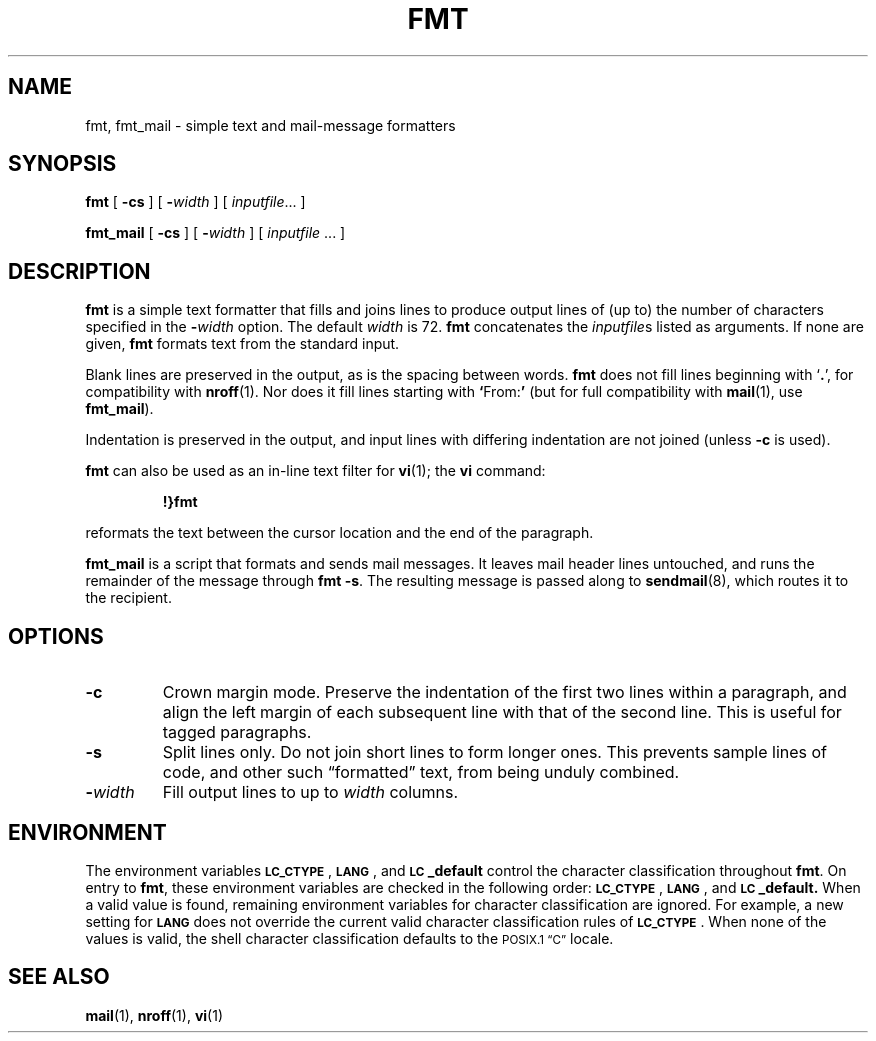 .\" @(#)fmt.1 1.1 92/07/30 SMI; from UCB 4.1
.TH FMT 1 "28 December 1987"
.SH NAME
fmt, fmt_mail \- simple text and mail-message formatters
.SH SYNOPSIS
.B fmt
[
.B \-cs
] 
[
.BI \- width
] 
[
.IR inputfile  ".\|.\|."
]
.LP
.B fmt_mail
[
.B \-cs
] 
[
.BI \- width
] 
[
.IR inputfile " .\|.\|."
]
.SH DESCRIPTION
.IX "fmt command"  ""  "\fLfmt\fP \(em simple formatter"
.IX "document production" fmt "" "\fLfmt\fR \(em simple formatter"
.LP
.B fmt 
is a simple text formatter that fills and joins lines 
to produce output lines of (up to) the number of characters
specified in the
.BI \- width
option.  The default 
.I width
is 72.
.B fmt
concatenates the
.IR inputfile s
listed as arguments.  If none are given,
.B fmt
formats text from the standard input.
.LP
Blank lines are preserved in the output, as is the spacing between
words.
.B fmt
does not fill lines beginning with `\fB.\fR', for compatibility with 
.BR nroff (1).
Nor does it fill lines starting with
.BR ` From: ' 
(but for full compatibility with
.BR mail (1),
use
.BR fmt_mail ).
.LP
Indentation is preserved in the output, and input lines with differing
indentation are not joined (unless
.B \-c
is used). 
.LP
.B fmt
can also be used as an in-line text filter for
.BR vi (1);
the 
.B vi
command:
.IP
.B !}fmt
.LP
reformats the text between the cursor location and the end of
the paragraph.
.LP
.B fmt_mail
is a script that formats and sends mail messages.  It leaves mail
header lines untouched, and runs the remainder of the message through
.BR "fmt -s" .
The resulting message is passed along to
.BR sendmail (8),
which routes it to the recipient.
.SH OPTIONS
.IP \fB\-c\fP
Crown margin mode. Preserve the
indentation of the first two lines within a paragraph, and align the left
margin of each subsequent line with that of the second line.
This is useful for tagged paragraphs.
.TP
.B \-s
Split lines only.  Do not join short lines to form longer ones.  This
prevents sample lines of code, and other such \*(lqformatted\*(rq text,
from being unduly combined.
.IP \fB\-\fIwidth\fR
Fill output lines to up to 
.IR width " columns."
.SH ENVIRONMENT
.LP 
The environment variables
.BR \s-1LC_CTYPE\s0 ,
.BR \s-1LANG\s0 ,
and 
.B \s-1LC\s0_default
control the character classification
throughout
.BR fmt .
On entry to
.BR fmt ,
these environment variables are checked in the
following order:
.BR \s-1LC_CTYPE\s0 ,
.BR \s-1LANG\s0 ,
and 
.BR \s-1LC\s0_default.
When a valid value is found,
remaining environment variables for character classification
are ignored.
For example, a new setting for
.B \s-1LANG\s0
does not override the current valid character
classification rules of
.BR \s-1LC_CTYPE\s0 .
When none of the values is valid,
the shell character
classification defaults to the
.SM POSIX.1 \*(lqC\*(rq
locale.
.SH "SEE ALSO"
.BR mail (1),
.BR nroff (1),
.BR vi (1)
